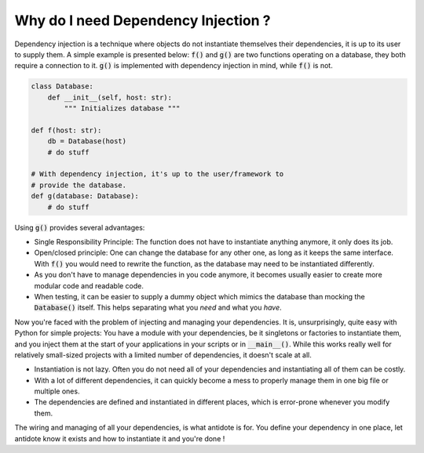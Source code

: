 Why do I need  Dependency Injection ?
=====================================

Dependency injection is a technique where objects do not instantiate themselves
their dependencies, it is up to its user to supply them. A simple example
is presented below: :code:`f()` and :code:`g()` are two functions operating on
a database, they both require a connection to it. :code:`g()` is implemented
with dependency injection in mind, while :code:`f()` is not.

.. code-block:: python

    class Database:
        def __init__(self, host: str):
            """ Initializes database """

    def f(host: str):
        db = Database(host)
        # do stuff

    # With dependency injection, it's up to the user/framework to
    # provide the database.
    def g(database: Database):
        # do stuff


Using :code:`g()` provides several advantages:

- Single Responsibility Principle: The function does not have to instantiate
  anything anymore, it only does its job.
- Open/closed principle: One can change the database for any other one, as long
  as it keeps the same interface. With :code:`f()` you would need to rewrite
  the function, as the database may need to be instantiated differently.
- As you don't have to manage dependencies in you code anymore, it becomes
  usually easier to create more modular code and readable code.
- When testing, it can be easier to supply a dummy object which mimics the
  database than mocking the :code:`Database()` itself. This helps separating
  what you *need* and what you *have*.

Now you're faced with the problem of injecting and managing your dependencies.
It is, unsurprisingly, quite easy with Python for simple projects: You have
a module with your dependencies, be it singletons or factories to instantiate
them, and you inject them at the start of your applications in your scripts or
in :code:`__main__()`. While this works really well for relatively small-sized
projects with a limited number of dependencies, it doesn't scale at all.

- Instantiation is not lazy. Often you do not need all of your dependencies and
  instantiating all of them can be costly.
- With a lot of different dependencies, it can quickly become a mess to
  properly manage them in one big file or multiple ones.
- The dependencies are defined and instantiated in different places, which is
  error-prone whenever you modify them.

The wiring and managing of all your dependencies, is what antidote is for. You
define your dependency in one place, let antidote know it exists and how to
instantiate it and you're done !
